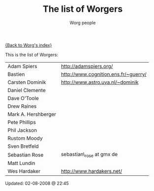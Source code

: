 #+OPTIONS:    H:3 num:nil toc:t \n:nil @:t ::t |:t ^:t -:t f:t *:t TeX:t LaTeX:t skip:nil d:(HIDE) tags:not-in-toc
#+STARTUP:    align fold nodlcheck hidestars oddeven lognotestate
#+SEQ_TODO:   TODO(t) INPROGRESS(i) WAITING(w@) | DONE(d) CANCELED(c@)
#+TAGS:       Write(w) Update(u) Fix(f) Check(c)
#+TITLE:      The list of Worgers
#+AUTHOR:     Worg people
#+EMAIL:      mdl AT imapmail DOT org
#+LANGUAGE:   en
#+PRIORITIES: A C B
#+CATEGORY:   worg

# This file is the default header for new Org files in Worg.  Feel free
# to tailor it to your needs.

[[file:index.org][{Back to Worg's index}]]

This is the list of Worgers:

| Adam Spiers         | http://adamspiers.org/               |
| Bastien             | http://www.cognition.ens.fr/~guerry/ |
| Carsten Dominik     | http://www.astro.uva.nl/~dominik     |
| Daniel Clemente     |                                      |
| Dave O'Toole        |                                      |
| Drew Raines         |                                      |
| Mark A. Hershberger |                                      |
| Pete Phillips       |                                      |
| Phil Jackson        |                                      |
| Rustom Moody        |                                      |
| Sven Bretfeld       |                                      |
| Sebastian Rose      | sebastian\_rose at gmx de            |
| Matt Lundin         |                                      |
| Wes Hardaker        | http://www.hardakers.net/            |

# Feel free to create a page with your name like sven-bretfeld.org

#+BEGIN: timestamp :format "%m-%d-%Y @ %H:%M"
Updated: 02-08-2008 @ 22:45
#+END
